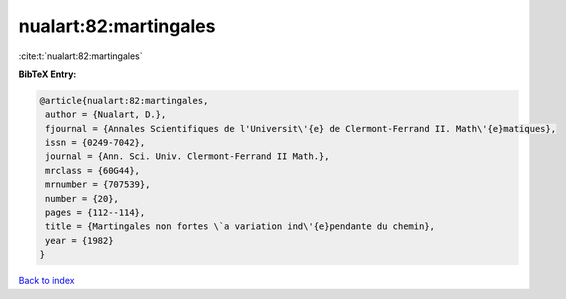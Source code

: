 nualart:82:martingales
======================

:cite:t:`nualart:82:martingales`

**BibTeX Entry:**

.. code-block:: bibtex

   @article{nualart:82:martingales,
    author = {Nualart, D.},
    fjournal = {Annales Scientifiques de l'Universit\'{e} de Clermont-Ferrand II. Math\'{e}matiques},
    issn = {0249-7042},
    journal = {Ann. Sci. Univ. Clermont-Ferrand II Math.},
    mrclass = {60G44},
    mrnumber = {707539},
    number = {20},
    pages = {112--114},
    title = {Martingales non fortes \`a variation ind\'{e}pendante du chemin},
    year = {1982}
   }

`Back to index <../By-Cite-Keys.html>`_
